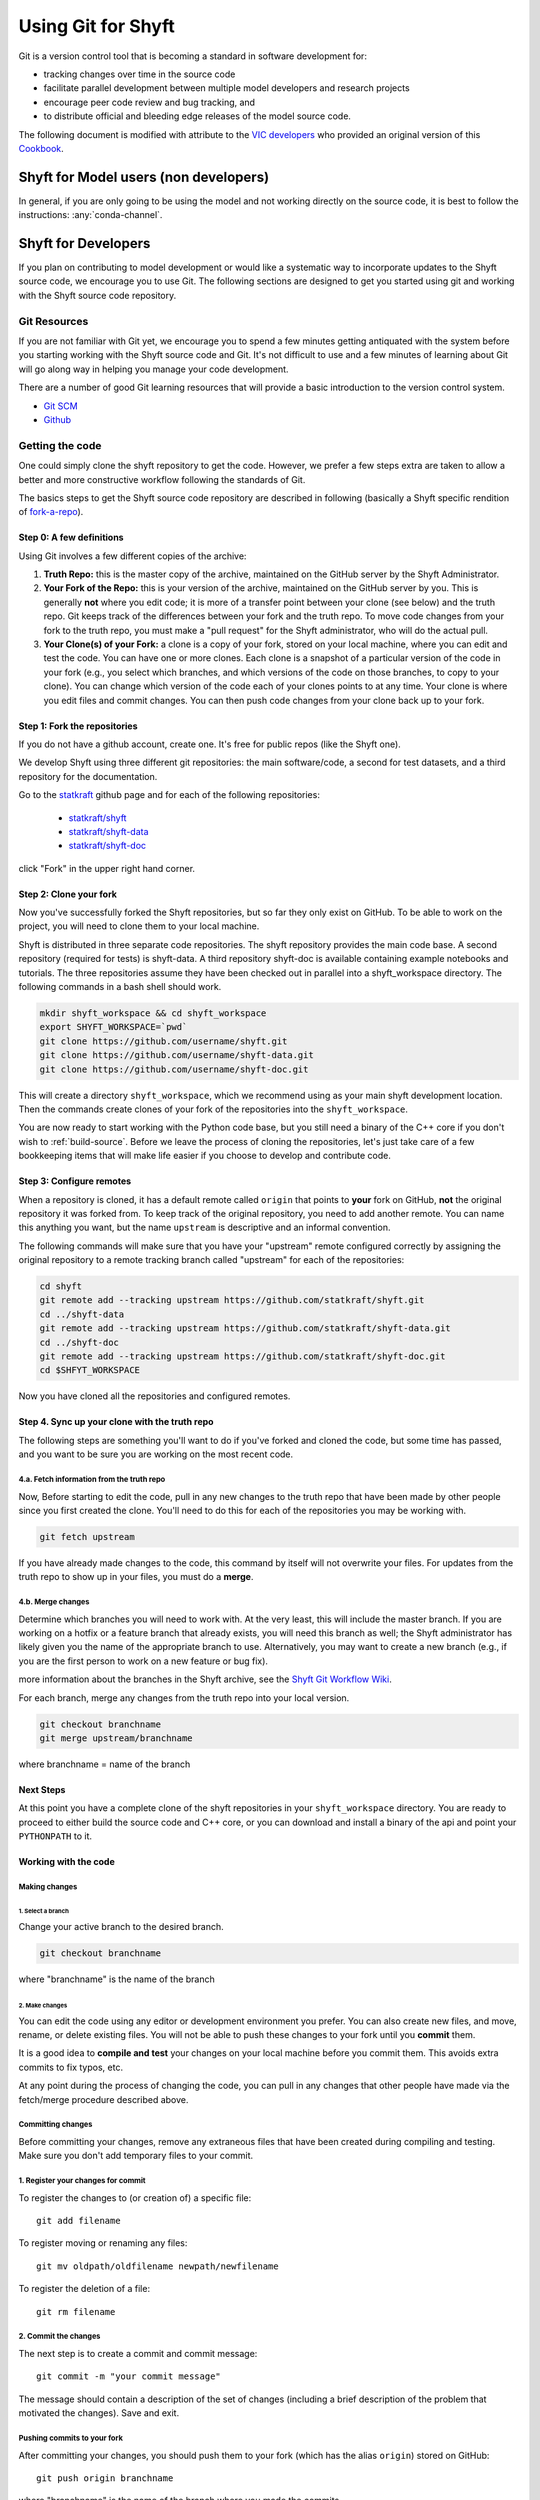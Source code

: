 ***********************
Using Git for Shyft
***********************

Git is a version control tool that is becoming a standard in software development for:

* tracking changes over time in the source code
* facilitate parallel development between multiple model developers and research projects
* encourage peer code review and bug tracking, and
* to distribute official and bleeding edge releases of the model source code.

The following document is modified with attribute to the
`VIC developers <http://uw-hydro.github.io/>`_ who provided an original version of this
`Cookbook <https://github.com/UW-Hydro/VIC/wiki/Cookbook-for-Working-with-Git-and-VIC>`_.

Shyft for Model users (non developers)
========================================

In general, if you are only going to be using the model and not working
directly on the source code, it is best to follow the instructions: :any:`conda-channel`.

Shyft for Developers
====================

If you plan on contributing to model development or would like a
systematic way to incorporate updates to the Shyft source code, we
encourage you to use Git. The following sections are designed to get you
started using git and working with the Shyft source code repository.

Git Resources
------------------

If you are not familiar with Git yet, we encourage you to spend a few
minutes getting antiquated with the system before you starting working
with the Shyft source code and Git. It's not difficult to use and a few
minutes of learning about Git will go along way in helping you manage
your code development.

There are a number of good Git learning resources that will provide a
basic introduction to the version control system.

* `Git SCM <http://git-scm.com/about>`_
* `Github <https://help.github.com/>`_


Getting the code
------------------
One could simply clone the shyft repository to get the code. However, we
prefer a few steps extra are taken to allow a better and more constructive
workflow following the standards of Git.

The basics steps to get the Shyft source code repository are described in
following (basically a Shyft specific rendition of
`fork-a-repo <https://help.github.com/articles/fork-a-repo>`_).


Step 0: A few definitions
++++++++++++++++++++++++++++

Using Git involves a few different copies of the archive:

1. **Truth Repo:** this is the master copy of the archive, maintained on
   the GitHub server by the Shyft Administrator.

2. **Your Fork of the Repo:** this is your version of the archive,
   maintained on the GitHub server by you. This is generally **not**
   where you edit code; it is more of a transfer point between your
   clone (see below) and the truth repo. Git keeps track of the
   differences between your fork and the truth repo. To move code
   changes from your fork to the truth repo, you must make a "pull
   request" for the Shyft administrator, who will do the actual pull.

3. **Your Clone(s) of your Fork:** a clone is a copy of your fork,
   stored on your local machine, where you can edit and test the code.
   You can have one or more clones. Each clone is a snapshot of a
   particular version of the code in your fork (e.g., you select which
   branches, and which versions of the code on those branches, to copy
   to your clone). You can change which version of the code each of your
   clones points to at any time. Your clone is where you edit files and
   commit changes. You can then push code changes from your clone back
   up to your fork.

Step 1: Fork the repositories
+++++++++++++++++++++++++++++

If you do not have a github account, create one. It's free for public
repos (like the Shyft one).

We develop Shyft using three different git repositories: the main software/code,
a second for test datasets, and a third repository for the documentation.

Go to the `statkraft <https://github.com/statkraft>`_ github page and for each
of the following repositories:

 * `statkraft/shyft <https://github.com/statkraft/shyft>`_
 * `statkraft/shyft-data <https://github.com/statkraft/shyft-data>`_
 * `statkraft/shyft-doc <https://github.com/statkraft/shyft-doc>`_

click "Fork" in the upper right hand corner.

Step 2: Clone your fork
++++++++++++++++++++++++

Now you've successfully forked the Shyft repositories, but so far they only exist
on GitHub. To be able to work on the project, you will need to clone them
to your local machine.

Shyft is distributed in three separate code repositories. The shyft repository
provides the main code base. A second repository (required for tests) is shyft-data.
A third repository shyft-doc is available containing example notebooks and tutorials.
The three repositories assume they have been checked out in parallel
into a shyft_workspace directory. The following commands in a bash shell should work.

.. code-block:: bash

    mkdir shyft_workspace && cd shyft_workspace
    export SHYFT_WORKSPACE=`pwd`
    git clone https://github.com/username/shyft.git
    git clone https://github.com/username/shyft-data.git
    git clone https://github.com/username/shyft-doc.git

This will create a directory ``shyft_workspace``, which we recommend using
as your main shyft development location. Then the commands create
clones of your fork of the repositories into the ``shyft_workspace``.

You are now ready to start working with the Python code base, but you still need
a binary of the C++ core if you don't wish to :ref:`build-source`. Before we leave
the process of cloning the repositories, let's just take care of a few bookkeeping
items that will make life easier if you choose to develop and contribute code.

Step 3: Configure remotes
++++++++++++++++++++++++++++

When a repository is cloned, it has a default remote called ``origin``
that points to **your** fork on GitHub, **not** the original repository
it was forked from. To keep track of the original repository, you need
to add another remote. You can name this anything you want, but the name
``upstream`` is descriptive and an informal convention.

The following commands will make sure that you have your "upstream" remote
configured correctly by assigning the original repository to a remote tracking
branch called "upstream" for each of the repositories:

.. code-block:: bash

    cd shyft
    git remote add --tracking upstream https://github.com/statkraft/shyft.git
    cd ../shyft-data
    git remote add --tracking upstream https://github.com/statkraft/shyft-data.git
    cd ../shyft-doc
    git remote add --tracking upstream https://github.com/statkraft/shyft-doc.git
    cd $SHFYT_WORKSPACE

Now you have cloned all the repositories and configured remotes.

Step 4. Sync up your clone with the truth repo
+++++++++++++++++++++++++++++++++++++++++++++++

The following steps are something you'll want to do if you've forked and cloned
the code, but some time has passed, and you want to be sure you are working
on the most recent code.

4.a. Fetch information from the truth repo
~~~~~~~~~~~~~~~~~~~~~~~~~~~~~~~~~~~~~~~~~~

Now, Before starting to edit the code, pull in any new changes to the truth
repo that have been made by other people since you first created the
clone. You'll need to do this for each of the repositories you may be working
with.

.. code-block:: bash

    git fetch upstream

If you have already made changes to the code, this command by itself
will not overwrite your files. For updates from the truth repo to show
up in your files, you must do a **merge**.

4.b. Merge changes
~~~~~~~~~~~~~~~~~~

Determine which branches you will need to work with. At the very least,
this will include the master branch. If you are working on a hotfix or a
feature branch that already exists, you will need this branch as well;
the Shyft administrator has likely given you the name of the appropriate
branch to use. Alternatively, you may want to create a new branch (e.g.,
if you are the first person to work on a new feature or bug fix).

.. For
more information about the branches in the Shyft archive, see the `Shyft Git
Workflow Wiki <https://github.com/UW-Hydro/Shyft/wiki/Git-Workflow>`__.

For each branch, merge any changes from the truth repo into your local
version.

.. code-block:: bash

    git checkout branchname
    git merge upstream/branchname

where branchname = name of the branch


Next Steps
+++++++++++
At this point you have a complete clone of the shyft repositories in your
``shyft_workspace`` directory. You are ready to proceed to either build the
source code and C++ core, or you can download and install a binary of the api
and point your ``PYTHONPATH`` to it.





Working with the code
++++++++++++++++++++++

Making changes
~~~~~~~~~~~~~~

1. Select a branch
^^^^^^^^^^^^^^^^^^

Change your active branch to the desired branch.

.. code-block:: bash

    git checkout branchname

where "branchname" is the name of the branch

2. Make changes
^^^^^^^^^^^^^^^

You can edit the code using any editor or development environment you
prefer. You can also create new files, and move, rename, or delete
existing files. You will not be able to push these changes to your fork
until you **commit** them.

It is a good idea to **compile and test** your changes on your local
machine before you commit them. This avoids extra commits to fix typos,
etc.

At any point during the process of changing the code, you can pull in
any changes that other people have made via the fetch/merge procedure
described above.

Committing changes
~~~~~~~~~~~~~~~~~~

Before committing your changes, remove any extraneous files that have
been created during compiling and testing. Make sure you don't add temporary
files to your commit.

1. Register your changes for commit
~~~~~~~~~~~~~~~~~~~~~~~~~~~~~~~~~~~

To register the changes to (or creation of) a specific file::

    git add filename

To register moving or renaming any files::

    git mv oldpath/oldfilename newpath/newfilename

To register the deletion of a file::

    git rm filename

2. Commit the changes
~~~~~~~~~~~~~~~~~~~~~

The next step is to create a commit and commit message::

    git commit -m "your commit message"

The message should contain a description of the set of changes
(including a brief description of the problem that motivated the
changes). Save and exit.

Pushing commits to your fork
~~~~~~~~~~~~~~~~~~~~~~~~~~~~

After committing your changes, you should push them to your fork (which
has the alias ``origin``) stored on GitHub::

    git push origin branchname

where "branchname" is the name of the branch where you made the commits.

Making a pull request
~~~~~~~~~~~~~~~~~~~~~

To make your changes visible other users/developers, your changes must
be incorporated into the truth repo. To do this, you must create a pull
request on the GitHub server.

**NOTE:** We ask that you perform at least some basic tests on your code
before you issue a pull request. Make sure the code compiles and runs
for at least the test cases you have been working with. If it is a bug
fix, make sure that it actually fixes the bug. If possible, try to make
sure that it doesn't create a new bug. We are working on generating some
standard tests that everyone can download and run for this purpose;
until then, please test the code using your own input files.

The Shyft administrator and other developers will examine your pull
request and decide if/how they want to incorporate your changes into the
code.

Git Workflow
============

We have not yet implemented a Shyft-specific workflow. However, believe
the workflow developed by the VIC team provides a good resource at this time.
It requires developers to adhere to a few rules regarding branch names
and merge requests. A full description of the workflow can be found
`here <https://github.com/UW-Hydro/VIC/wiki/Git-Workflow>`__.
